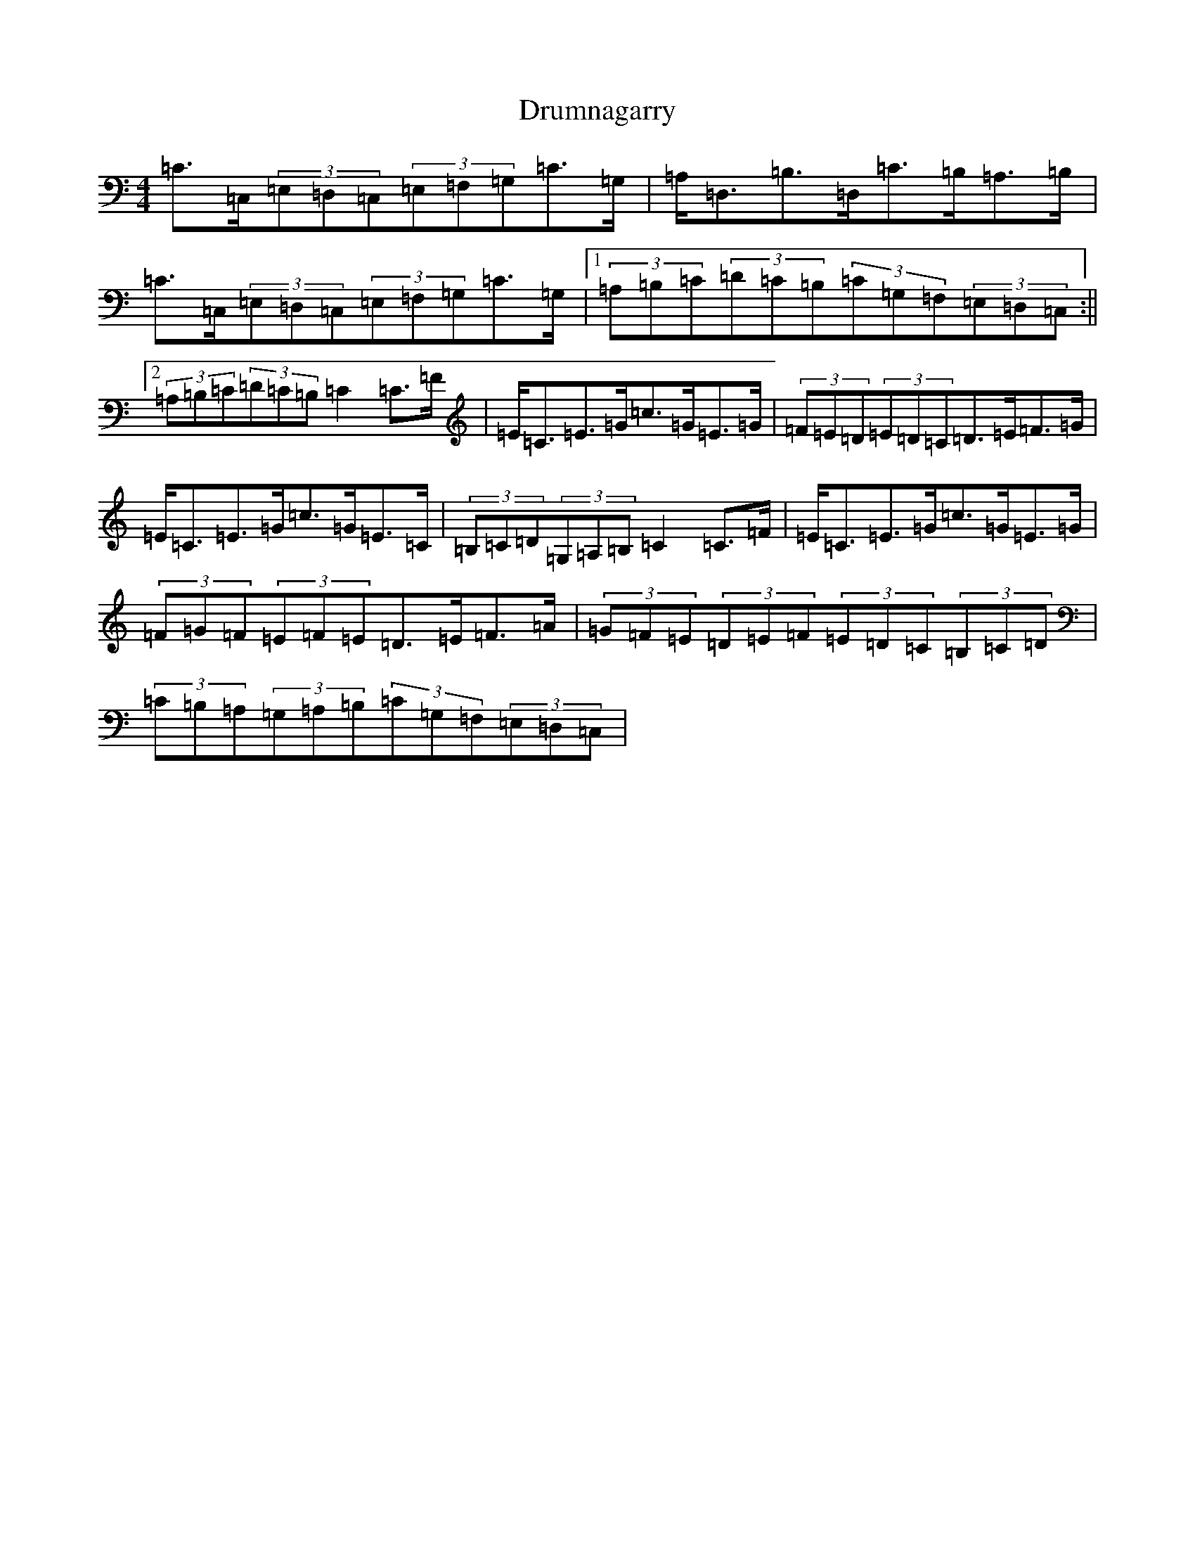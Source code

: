X: 5681
T: Drumnagarry
S: https://thesession.org/tunes/2514#setting2514
R: strathspey
M:4/4
L:1/8
K: C Major
=C>=C,(3=E,=D,=C,(3=E,=F,=G,=C>=G,|=A,<=D,=B,>=D,=C>=B,=A,>=B,|=C>=C,(3=E,=D,=C,(3=E,=F,=G,=C>=G,|1(3=A,=B,=C(3=D=C=B,(3=C=G,=F,(3=E,=D,=C,:||2(3=A,=B,=C(3=D=C=B,=C2=C>=F|=E<=C=E>=G=c>=G=E>=G|(3=F=E=D(3=E=D=C=D>=E=F>=G|=E<=C=E>=G=c>=G=E>=C|(3=B,=C=D(3=G,=A,=B,=C2=C>=F|=E<=C=E>=G=c>=G=E>=G|(3=F=G=F(3=E=F=E=D>=E=F>=A|(3=G=F=E(3=D=E=F(3=E=D=C(3=B,=C=D|(3=C=B,=A,(3=G,=A,=B,(3=C=G,=F,(3=E,=D,=C,|